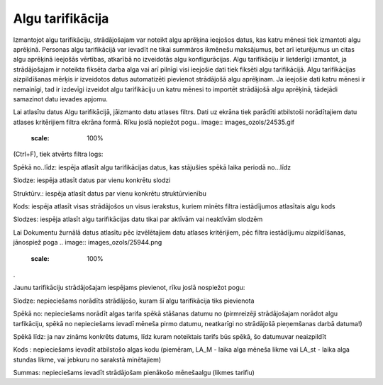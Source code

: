 .. 728 Algu tarifikācija********************* 


Izmantojot algu tarifikāciju, strādājošajam var noteikt algu aprēķina
ieejošos datus, kas katru mēnesi tiek izmantoti algu aprēķinā.
Personas algu tarifikācijā var ievadīt ne tikai summāros ikmēnešu
maksājumus, bet arī ieturējumus un citas algu aprēķinā ieejošās
vērtības, atkarībā no izveidotās algu konfigurācijas.
Algu tarifikāciju ir lietderīgi izmantot, ja strādājošajam ir noteikta
fiksēta darba alga vai arī pilnīgi visi ieejošie dati tiek fiksēti
algu tarifikācijā. Algu tarifikācijas aizpildīšanas mērķis ir
izveidotos datus automatizēti pievienot strādājošā algu aprēķinam. Ja
ieejošie dati katru mēnesi ir nemainīgi, tad ir izdevīgi izveidot algu
tarifikāciju un katru mēnesi to importēt strādājošā algu aprēķinā,
tādejādi samazinot datu ievades apjomu.

Lai atlasītu datus Algu tarifikācijā, jāizmanto datu atlases filtrs.
Dati uz ekrāna tiek parādīti atbilstoši norādītajiem datu atlases
kritērijiem filtra ekrāna formā. Rīku joslā nopiežot pogu.. image::
images_ozols/24535.gif
    :scale: 100%
(Ctrl+F), tiek atvērts filtra logs:



.. image:: images_ozols/26144.png
    :scale: 100%




Spēkā no..līdz: iespēja atlasīt algu tarifikācijas datus, kas
stājušies spēkā laika periodā no...līdz

Slodze: iespēja atlasīt datus par vienu konkrētu slodzi

Struktūrv.: iespēja atlasīt datus par vienu konkrētu struktūrvienību

Kods: iespēja atlasīt visas strādājošos un visus ierakstus, kuriem
minēts filtra iestādījumos atlasītais algu kods

Slodzes: iespēja atlasīt algu tarifikācijas datu tikai par aktīvām vai
neaktīvām slodzēm

Lai Dokumentu žurnālā datus atlasītu pēc izvēlētajiem datu atlases
kritērijiem, pēc filtra iestādījumu aizpildīšanas, jānospiež poga ..
image:: images_ozols/25944.png
    :scale: 100%
.



Jaunu tarifikāciju strādājošajam iespējams pievienot, rīku joslā
nospiežot pogu: .. image:: images_ozols/25605.png
    :scale: 100%




.. image:: images_ozols/26250.png
    :scale: 100%




Slodze: nepieciešams norādīts strādājošo, kuram šī algu tarifikācija
tiks pievienota

Spēkā no: nepieciešams norādīt algas tarifa spēkā stāšanas datumu no
(pirmreizēji strādājošajam norādot algu tarfikāciju, spēkā no
nepieciešams ievadī mēneša pirmo datumu, neatkarīgi no strādājošā
pieņemšanas darbā datuma!)

Spēkā līdz: ja nav zināms konkrēts datums, līdz kuram noteiktais
tarifs būs spēkā, šo datumuvar neaizpildīt

Kods : nepieciešams ievadīt atbilstošo algas kodu (piemēram, LA_M -
laika alga mēneša likme vai LA_st - laika alga stundas likme, vai
jebkuru no sarakstā minētajiem)

Summas: nepieciešams ievadīt strādājošam pienākošo mēnešaalgu (likmes
tarifiu)

 